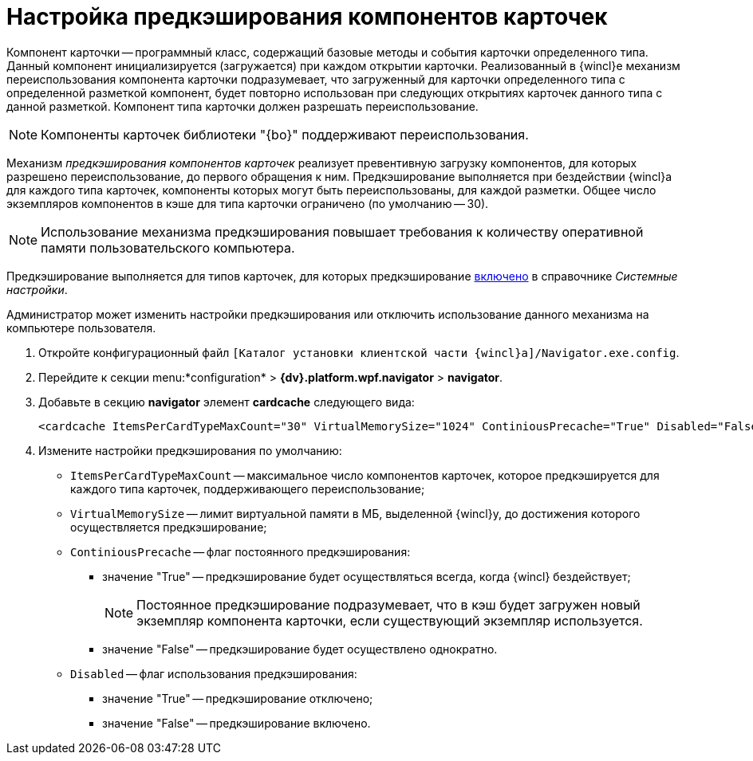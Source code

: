 = Настройка предкэширования компонентов карточек

Компонент карточки -- программный класс, содержащий базовые методы и события карточки определенного типа. Данный компонент инициализируется (загружается) при каждом открытии карточки. Реализованный в {wincl}е механизм переиспользования компонента карточки подразумевает, что загруженный для карточки определенного типа с определенной разметкой компонент, будет повторно использован при следующих открытиях карточек данного типа с данной разметкой. Компонент типа карточки должен разрешать переиспользование.

[NOTE]
====
Компоненты карточек библиотеки "{bo}" поддерживают переиспользования.
====

Механизм _предкэширования компонентов карточек_ реализует превентивную загрузку компонентов, для которых разрешено переиспользование, до первого обращения к ним. Предкэширование выполняется при бездействии {wincl}а для каждого типа карточек, компоненты которых могут быть переиспользованы, для каждой разметки. Общее число экземпляров компонентов в кэше для типа карточки ограничено (по умолчанию -- 30).

[NOTE]
====
Использование механизма предкэширования повышает требования к количеству оперативной памяти пользовательского компьютера.
====

Предкэширование выполняется для типов карточек, для которых предкэширование xref:Navigator_Cards.adoc[включено] в справочнике _Системные настройки_.

Администратор может изменить настройки предкэширования или отключить использование данного механизма на компьютере пользователя.

. Откройте конфигурационный файл `[Каталог установки клиентской части {wincl}а]/Navigator.exe.config`.
. Перейдите к секции menu:*configuration* > *{dv}.platform.wpf.navigator* > *navigator*.
. Добавьте в секцию *navigator* элемент *cardcache* следующего вида:
+
[source,]
----
<cardcache ItemsPerCardTypeMaxCount="30" VirtualMemorySize="1024" ContiniousPrecache="True" Disabled="False" />
----
. Измените настройки предкэширования по умолчанию:
* `ItemsPerCardTypeMaxCount` -- максимальное число компонентов карточек, которое предкэшируется для каждого типа карточек, поддерживающего переиспользование;
* `VirtualMemorySize` -- лимит виртуальной памяти в МБ, выделенной {wincl}у, до достижения которого осуществляется предкэширование;
* `ContiniousPrecache` -- флаг постоянного предкэширования:
** значение "True" -- предкэширование будет осуществляться всегда, когда {wincl} бездействует;
+
[NOTE]
====
Постоянное предкэширование подразумевает, что в кэш будет загружен новый экземпляр компонента карточки, если существующий экземпляр используется.
====
** значение "False" -- предкэширование будет осуществлено однократно.
* `Disabled` -- флаг использования предкэширования:
** значение "True" -- предкэширование отключено;
** значение "False" -- предкэширование включено.
